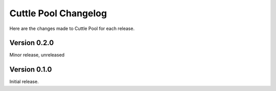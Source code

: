 #####################
Cuttle Pool Changelog
#####################

Here are the changes made to Cuttle Pool for each release.

Version 0.2.0
-------------

Minor release, unreleased

Version 0.1.0
-------------

Initial release.
